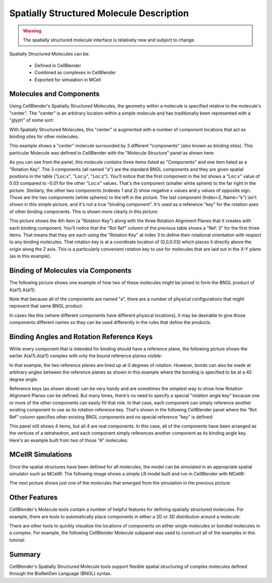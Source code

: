 .. _intro:


*********************************************
Spatially Structured Molecule Description
*********************************************

.. Git Repo SHA1 ID: 3520f8694d61c81424ff15ff9e7a432e42f0623f

.. warning::

   The spatially structured molecule interface is relatively new and subject to change.

Spatially Structured Molecules can be:

    * Defined in CellBlender
    * Combined as complexes in CellBlender
    * Exported for simulation in MCell

.. image:: ./images/MoleculesComponentsKeyPlanes.png


Molecules and Components
---------------------------------------------

Using CellBlender's Spatially Structured Molecules, the geometry within
a molecule is specified relative to the molecule's "center". The "center"
is an arbitrary location within a simple molecule and has traditionally
been represented with a "glyph" of some sort:

.. image:: ./images/SingleUnstructuredMolecule.png

With Spatially Structured Molecules, this "center" is augmented with a
number of component locations that act as binding sites for other molecules:

.. image:: ./images/SingleStructuredMolecule.png

This example shows a "center" molecule surrounded by 3 different
"components" (also known as binding sites). This particular Molecule was
defined in CellBlender with the "Molecule Structure" panel as shown here:

.. image:: ./images/SingleStructuredMoleculePanelKeyed.png

As you can see from the panel, this molecule contains three items listed as
"Components" and one item listed as a "Rotation Key". The 3 components (all
named "a") are the standard BNGL components and they are given spatial positions
in the table ("Loc:x", "Loc:y", "Loc:z"). You'll notice that the first component
in the list shows a "Loc:x" value of 0.03 compared to -0.01 for the other "Loc:x"
values. That's the component (smaller white sphere) to the far right in the picture.
Similarly, the other two components (indexes 1 and 2) show negative x values and y
values of opposite sign. Those are the two components (white spheres) to the left
in the picture. The last component (Index=3, Name="k") isn't shown in this simple
picture, and it's not a true "binding component". It's used as a reference "key"
for the rotation axes of other binding components. This is shown more clearly in
this picture:

.. image:: ./images/SingleStructuredMoleculeKey.png

This picture shows the 4th item (a "Rotation Key") along with the three Rotation Alignment
Planes that it creates with each binding component. You'll notice that the "Rot Ref" column
of the previous table shows a "Ref: 3" for the first three items. That means that they are
each using the "Rotation Key" at index 3 to define their rotational orientation with respect
to any binding molecules. That rotation key is at a coordinate location of (0,0,0.03) which
places it directly above the origin along the Z axis. This is a particularly convenient rotation
key to use for molecules that are laid out in the X-Y plane (as in this example).

Binding of Molecules via Components
---------------------------------------------

The following picture shows one example of how two of these molecules might be joined to form
the BNGL product of A(a!1).A(a!1):

.. image:: ./images/SimpleBindingA_A_0.png

Note that because all of the components are named "a", there are a number of physical
configurations that might represent that same BNGL product:

.. image:: ./images/SimpleBindingA_A_0_alternates.png

In cases like this (where different components have different physical locations), it may
be desirable to give those components different names so they can be used differently in the
rules that define the products.


Binding Angles and Rotation Reference Keys
---------------------------------------------

While every component that is intended for binding should have a reference plane, the following
picture shows the earlier A(a!1).A(a!1) complex with only the bound reference planes visible:

.. image:: ./images/SimpleBindingA_A_Ref0.png

In that example, the two reference planes are lined up at 0 degrees of rotation. However,
bonds can also be made at arbitrary angles between the reference planes as shown in this
example where the bonding is specified to be at a 45 degree angle:

.. image:: ./images/SimpleBindingA_A_Ref45.png

Reference keys (as shown above) can be very handy and are sometimes the simplest
way to show how Rotation Alignment Planes can be defined. But many times, there's
no need to specify a special "rotation angle key" because one or more of the other
components can easily fill that role. In that case, each component can simply
reference another existing component to use as its rotation reference key. That's
shown in the following CellBlender panel where the "Rot Ref" column specifies other
existing BNGL components and no special reference "key" is defined:

.. image:: ./images/SingleStructuredMoleculePanelNotKeyed.png

This panel still shows 4 items, but all 4 are real components. In this case, all of the
components have been arranged as the vertices of a tetrahedron, and each component simply
references another component as its binding angle key. Here's an example built from two of
those "A" molecules:

.. image:: ./images/Component_Binding_Tet_to_Tet_Ref0.png


MCellR Simulations
---------------------------------------------

Once the spatial structures have been defined for all molecules, the model can be simulated
in an appropriate spatial simulator such as MCellR. The following image shows a simple LR model
built and run in CellBlender with MCellR:
  
.. image:: ./images/lr_sim_frames.gif

The next picture shows just one of the molecules that emerged from the simulation in the
previous picture:

.. image:: ./images/lr_mol_frames.gif



Other Features
---------------------------------------------

CellBlender's Molecule tools contain a number of helpful features for defining spatially
structured molecules. For example, there are tools to automatically place components in
either a 2D or 3D distribution around a molecule:

.. image:: ./images/Automated_2D_3D.png

There are other tools to quickly visualize the locations of components on either single
molecules or bonded molecules in a complex. For example, the following CellBlender Molecule
subpanel was used to construct all of the examples in this tutorial:

.. image:: ./images/Molecule_Structure_Tool.png


Summary
---------------------------------------------

CellBlender's Spatially Structured Molecule tools support flexible spatial structuring
of complex molecules defined through the BioNetGen Language (BNGL) syntax.
